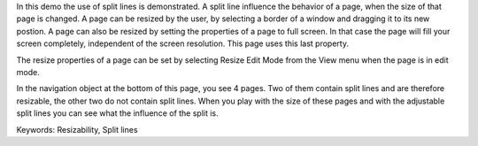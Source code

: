 In this demo the use of split lines is demonstrated. A split line influence the behavior of a page, when the size of that page is changed. A page can be resized by the user, by selecting a border of a window and dragging it to its new postion. A page can also be resized by setting the properties of a page to full screen. In that case the page will fill your screen completely, independent of the screen resolution. This page uses this last property.

The resize properties of a page can be set by selecting Resize Edit Mode from the View menu when the page is in edit mode.

In the navigation object at the bottom of this page, you see 4 pages. Two of them contain split lines and are therefore resizable, the other two do not contain split lines. When you play with the size of these pages and with the adjustable split lines you can see what the influence of the split is.

Keywords:
Resizability, Split lines

.. meta::
   :keywords: Resizability, Split lines
